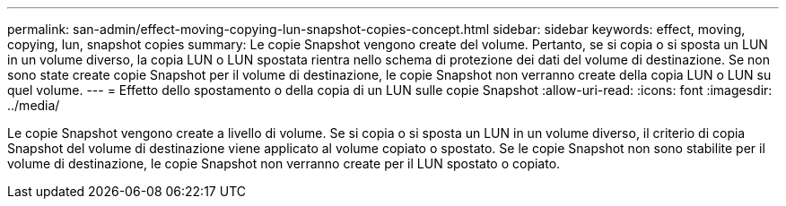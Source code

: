 ---
permalink: san-admin/effect-moving-copying-lun-snapshot-copies-concept.html 
sidebar: sidebar 
keywords: effect, moving, copying, lun, snapshot copies 
summary: Le copie Snapshot vengono create del volume. Pertanto, se si copia o si sposta un LUN in un volume diverso, la copia LUN o LUN spostata rientra nello schema di protezione dei dati del volume di destinazione. Se non sono state create copie Snapshot per il volume di destinazione, le copie Snapshot non verranno create della copia LUN o LUN su quel volume. 
---
= Effetto dello spostamento o della copia di un LUN sulle copie Snapshot
:allow-uri-read: 
:icons: font
:imagesdir: ../media/


[role="lead"]
Le copie Snapshot vengono create a livello di volume. Se si copia o si sposta un LUN in un volume diverso, il criterio di copia Snapshot del volume di destinazione viene applicato al volume copiato o spostato. Se le copie Snapshot non sono stabilite per il volume di destinazione, le copie Snapshot non verranno create per il LUN spostato o copiato.
